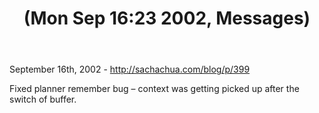 #+TITLE: (Mon Sep 16:23 2002, *Messages*)

September 16th, 2002 -
[[http://sachachua.com/blog/p/399][http://sachachua.com/blog/p/399]]

Fixed planner remember bug -- context was getting picked up after the
switch of buffer.
